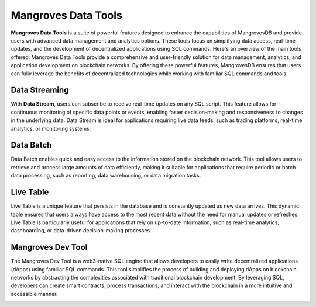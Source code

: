 Mangroves Data Tools
===========================
**Mangroves Data Tools** is a suite of powerful features designed to enhance the capabilities of MangrovesDB and provide users with advanced data management and analytics options. These tools focus on simplifying data access, real-time updates, and the development of decentralized applications using SQL commands. Here's an overview of the main tools offered:
Mangroves Data Tools provide a comprehensive and user-friendly solution for data management, analytics, and application development on blockchain networks. By offering these powerful features, MangrovesDB ensures that users can fully leverage the benefits of decentralized technologies while working with familiar SQL commands and tools.


Data Streaming
--------------------------------

With **Data Stream**, users can subscribe to receive real-time updates on any SQL script. This feature allows for continuous monitoring of specific data points or events, enabling faster decision-making and responsiveness to changes in the underlying data. Data Stream is ideal for applications requiring live data feeds, such as trading platforms, real-time analytics, or monitoring systems.

.. image:: /images/connection.gif
   :width: 150
   :target: http://mgdb.io
   :align: right


Data Batch
--------------------------------
Data Batch enables quick and easy access to the information stored on the blockchain network. This tool allows users to retrieve and process large amounts of data efficiently, making it suitable for applications that require periodic or batch data processing, such as reporting, data warehousing, or data migration tasks.

.. image:: /images/note.gif
   :width: 150
   :target: http://mgdb.io
   :align: right


Live Table
--------------------------------
Live Table is a unique feature that persists in the database and is constantly updated as new data arrives. This dynamic table ensures that users always have access to the most recent data without the need for manual updates or refreshes. Live Table is particularly useful for applications that rely on up-to-date information, such as real-time analytics, dashboarding, or data-driven decision-making processes.

.. image:: /images/list.gif
   :width: 150
   :target: http://mgdb.io
   :align: right

Mangroves Dev Tool
--------------------------------
The Mangroves Dev Tool is a web3-native SQL engine that allows developers to easily write decentralized applications (dApps) using familiar SQL commands. This tool simplifies the process of building and deploying dApps on blockchain networks by abstracting the complexities associated with traditional blockchain development. By leveraging SQL, developers can create smart contracts, process transactions, and interact with the blockchain in a more intuitive and accessible manner.

.. image:: /images/settings.gif
   :width: 150
   :target: http://mgdb.io
   :align: right